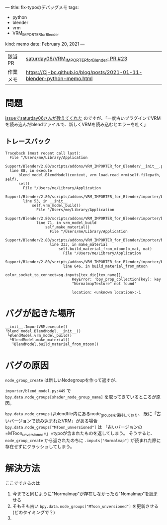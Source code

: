 ---
title: fix-typoのデバッグメモ
tags:
  - python
  - blender
  - vrm
  - VRM_IMPORTER_for_Blender
kind: memo
date: February 20, 2021
---

|          |                                                                        |
|----------+------------------------------------------------------------------------|
| 該当PR   | [[https://github.com/saturday06/VRM_Addon_for_Blender/pull/23][saturday06/VRM_IMPORTER_for_Blender: PR #23]]                            |
| 作業メモ | [[https://Cj-bc.github.io/blog/posts/2021-01-11-blender-python-memo.html]] |

* 問題

[[https://github.com/saturday06/VRM_Addon_for_Blender/pull/23#issuecomment-782580000][issueでsaturday06さんが教えてくれた]]
のですが、「一度古いプラグインでVRMを読み込んだblendファイルで、新しくVRMを読み込むとエラーを吐く」


** トレースバック

#+begin_src 
Traceback (most recent call last):
  File "/Users/me/Library/Application
  Support/Blender/2.80/scripts/addons/VRM_IMPORTER_for_Blender/__init__.py",
  line 88, in execute
      blend_model.BlendModel(context, vrm_load.read_vrm(self.filepath, self),
      self)
        File "/Users/me/Library/Application
        Support/Blender/2.80/scripts/addons/VRM_IMPORTER_for_Blender/importer/blend_model.py",
        line 53, in __init__
            self.vrm_model_build()
              File "/Users/me/Library/Application
              Support/Blender/2.80/scripts/addons/VRM_IMPORTER_for_Blender/importer/blend_model.py",
              line 71, in vrm_model_build
                  self.make_material()
                    File "/Users/me/Library/Application
                    Support/Blender/2.80/scripts/addons/VRM_IMPORTER_for_Blender/importer/blend_model.py",
                    line 333, in make_material
                        self.build_material_from_mtoon(b_mat, mat)
                          File "/Users/me/Library/Application
                          Support/Blender/2.80/scripts/addons/VRM_IMPORTER_for_Blender/importer/blend_model.py",
                          line 646, in build_material_from_mtoon
                              color_socket_to_connect=sg.inputs[tex_dic[tex_name]],
                              KeyError: 'bpy_prop_collection[key]: key
                              "NormalmapTexture" not found'

                              location: <unknown location>:-1
#+end_src

* バグが起きた場所

#+begin_src
__init__.ImportVRM.execute()
└blend_model.BlendModel.__init__()
 └BlendModel.vrm_model_build()
  └BlendModel.make_material()
   └BlendModel.build_material_from_mtoon()
#+end_src

* バグの原因

~node_group_create~ は新しいNodegroupを作って返すが、

=importer/blend_model.py:449= で
~bpy.data.node_groups[shader_node_group_name]~ を取ってきているところが原因。

~bpy.data.node_groups~ はblendfile内にあるnode_groupsを保持しており、
既に「古いバージョンで読み込まれたVRM」がある場合
~bpy.data.node_groups["MToon_unversioned"]~ は
「古いバージョンの=MToon_unversioned=」=typoが含まれたものを返してしまう。
そうすると、 ~node_group_create~ から返されたのちに ~.inputs["Normalmap"]~
が読まれた際に存在せずにクラッシュしてしまう。

* 解決方法

ここでできるのは

1. 今までと同じように"Normalmap"が存在しなかったら"Nomalmap"を読ませる
2. そもそも古い ~bpy.data.node_groups["MToon_unversioned"]~ を更新させる(どのタイミングで？)
3. 
